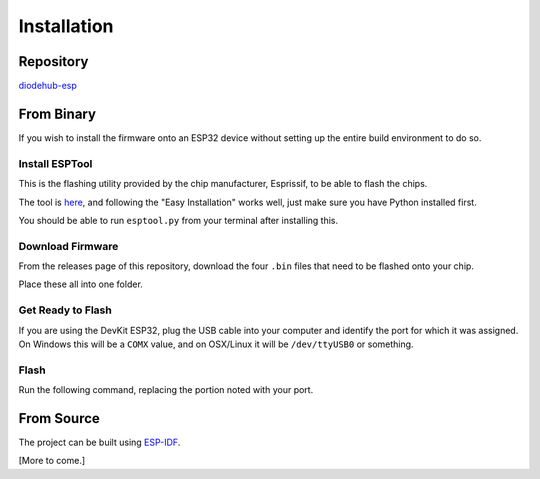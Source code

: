 .. _esp-installation:

*************
Installation
*************

Repository
============

`diodehub-esp <https://github.com/ryanmits/diodehub-esp>`_

From Binary
====================
If you wish to install the firmware onto an ESP32 device without setting up the entire build environment to do so.

Install ESPTool
-----------------

This is the flashing utility provided by the chip manufacturer, Esprissif, to be able to flash the chips.

The tool is `here <https://github.com/espressif/esptool>`_, and following the "Easy Installation" works well, just make sure you have Python installed first.

You should be able to run ``esptool.py`` from your terminal after installing this.

Download Firmware
-------------------

From the releases page of this repository, download the four ``.bin`` files that need to be flashed onto your chip.

Place these all into one folder.

Get Ready to Flash
--------------------

If you are using the DevKit ESP32, plug the USB cable into your computer and identify the port for which it was assigned. On Windows this will be a ``COMX`` value, and on OSX/Linux it will be ``/dev/ttyUSB0`` or something.

Flash
-------

Run the following command, replacing the portion noted with your port.

.. code-block:: bash
    :caption: Command to flash firmware
    :linenos:

    esptool.py \
    --chip esp32 \
    --port {your port, COM5, /dev/ttyUSB1, etc.} \
    --baud 921600 \
    --before default_reset \
    --after hard_reset \
    write_flash -z \
    --flash_mode dio \
    --flash_freq 40m \
    --flash_size detect \
    0xe000 ota_data_initial.bin \
    0x1000 bootloader.bin \
    0x10000 diodehub-esp.bin \
    0x8000 default.bin

From Source
====================

The project can be built using `ESP-IDF <https://docs.espressif.com/projects/esp-idf/en/stable/get-started/>`_.

[More to come.]